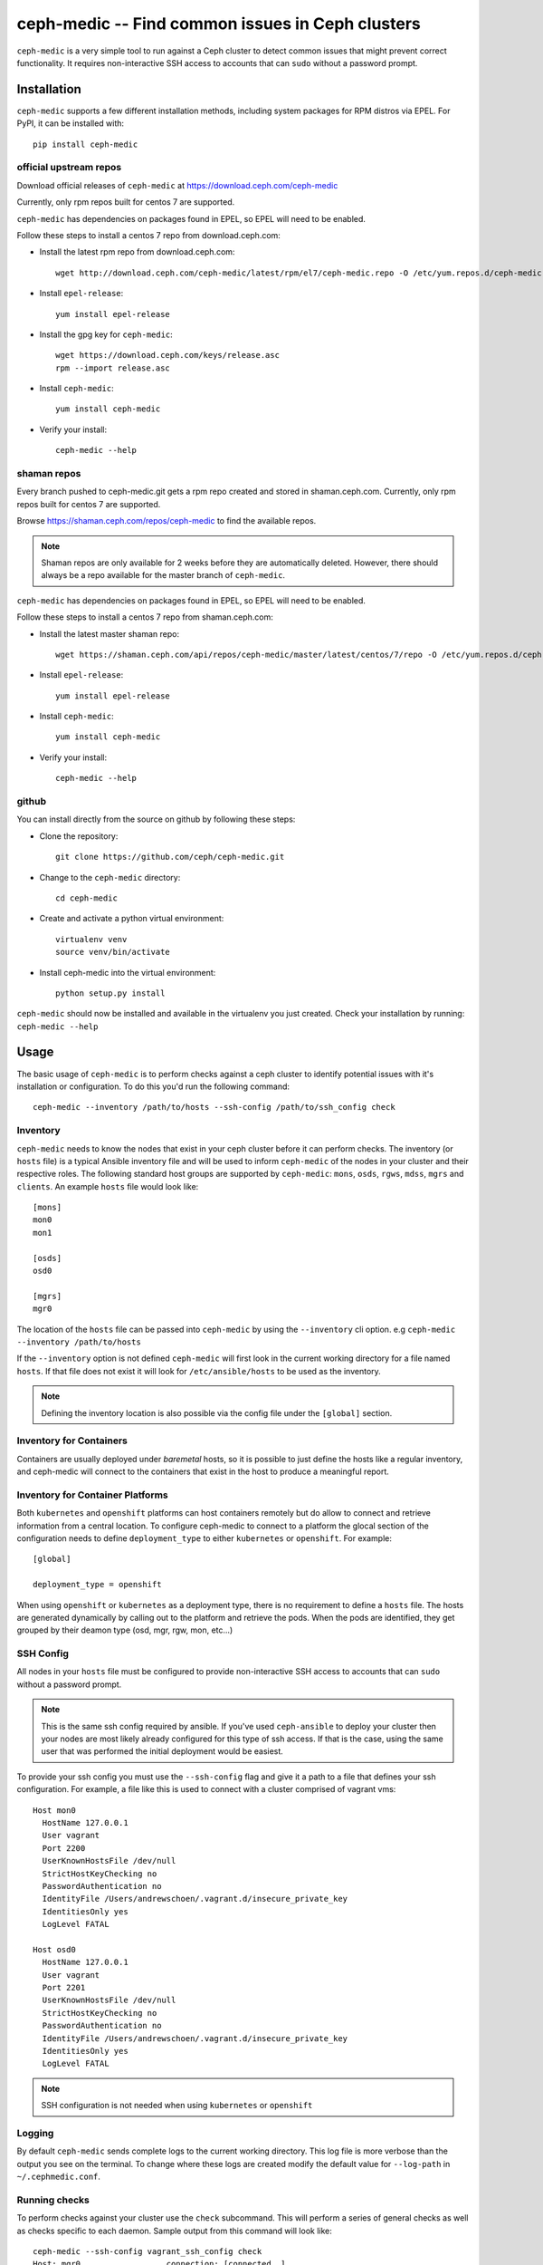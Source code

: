 .. ceph-medic documentation master file, created by
   sphinx-quickstart on Tue Jun 27 14:32:23 2017.
   You can adapt this file completely to your liking, but it should at least
   contain the root `toctree` directive.

=================================================
ceph-medic -- Find common issues in Ceph clusters
=================================================

``ceph-medic`` is a very simple tool to run against a Ceph cluster to detect
common issues that might prevent correct functionality. It requires
non-interactive SSH access to accounts that can ``sudo`` without a password
prompt.

Installation
============

``ceph-medic`` supports a few different installation methods, including system
packages for RPM distros via EPEL. For PyPI, it can be installed with::

    pip install ceph-medic


official upstream repos
-----------------------

Download official releases of ``ceph-medic`` at https://download.ceph.com/ceph-medic

Currently, only rpm repos built for centos 7 are supported.

``ceph-medic`` has dependencies on packages found in EPEL, so EPEL will need to be enabled.

Follow these steps to install a centos 7 repo from download.ceph.com:

- Install the latest rpm repo from download.ceph.com::

      wget http://download.ceph.com/ceph-medic/latest/rpm/el7/ceph-medic.repo -O /etc/yum.repos.d/ceph-medic.repo

- Install ``epel-release``::

      yum install epel-release

- Install the gpg key for ``ceph-medic``::

      wget https://download.ceph.com/keys/release.asc
      rpm --import release.asc

- Install ``ceph-medic``::

      yum install ceph-medic

- Verify your install::

      ceph-medic --help

shaman repos
------------

Every branch pushed to ceph-medic.git gets a rpm repo created and stored in
shaman.ceph.com. Currently, only rpm repos built for centos 7 are supported.

Browse https://shaman.ceph.com/repos/ceph-medic to find the available repos.

.. note::
   Shaman repos are only available for 2 weeks before they are automatically deleted.
   However, there should always be a repo available for the master branch of ``ceph-medic``.

``ceph-medic`` has dependencies on packages found in EPEL, so EPEL will need to be enabled.

Follow these steps to install a centos 7 repo from shaman.ceph.com:

- Install the latest master shaman repo::

      wget https://shaman.ceph.com/api/repos/ceph-medic/master/latest/centos/7/repo -O /etc/yum.repos.d/ceph-medic.repo

- Install ``epel-release``::

      yum install epel-release

- Install ``ceph-medic``::

      yum install ceph-medic

- Verify your install::

      ceph-medic --help

github
------
You can install directly from the source on github by following these steps:

- Clone the repository::

      git clone https://github.com/ceph/ceph-medic.git


- Change to the ``ceph-medic`` directory::

      cd ceph-medic

- Create and activate a python virtual environment::

      virtualenv venv
      source venv/bin/activate

- Install ceph-medic into the virtual environment::

      python setup.py install

``ceph-medic`` should now be installed and available in the virtualenv you just
created.  Check your installation by running: ``ceph-medic --help``


Usage
=====

The basic usage of ``ceph-medic`` is to perform checks against a ceph cluster
to identify potential issues with it's installation or configuration. To do
this you'd run the following command::

    ceph-medic --inventory /path/to/hosts --ssh-config /path/to/ssh_config check

Inventory
---------
``ceph-medic`` needs to know the nodes that exist in your ceph cluster before
it can perform checks. The inventory (or ``hosts`` file) is a typical Ansible
inventory file and will be used to inform ``ceph-medic`` of the nodes in your
cluster and their respective roles.  The following standard host groups are
supported by ``ceph-medic``: ``mons``, ``osds``, ``rgws``, ``mdss``, ``mgrs``
and ``clients``.  An example ``hosts`` file would look like::

    [mons]
    mon0
    mon1

    [osds]
    osd0

    [mgrs]
    mgr0

The location of the ``hosts`` file can be passed into ``ceph-medic`` by using
the ``--inventory`` cli option. e.g ``ceph-medic --inventory /path/to/hosts``

If the ``--inventory`` option is not defined ``ceph-medic`` will first look in
the current working directory for a file named ``hosts``. If that file does not
exist it will look for ``/etc/ansible/hosts`` to be used as the inventory.

.. note:: Defining the inventory location is also possible via the config file
          under the ``[global]`` section.


Inventory for Containers
------------------------
Containers are usually deployed under *baremetal* hosts, so it is possible to
just define the hosts like a regular inventory, and ceph-medic will connect to
the containers that exist in the host to produce a meaningful report.


Inventory for Container Platforms
---------------------------------
Both ``kubernetes`` and ``openshift`` platforms can host containers remotely
but do allow to connect and retrieve information from a central location. To
configure ceph-medic to connect to a platform the glocal section of the
configuration needs to define ``deployment_type`` to either ``kubernetes`` or
``openshift``. For example::

    [global]

    deployment_type = openshift


When using ``openshift`` or ``kubernetes`` as a deployment type, there is no
requirement to define a ``hosts`` file. The hosts are generated dynamically by
calling out to the platform and retrieve the pods. When the pods are
identified, they get grouped by their deamon type (osd, mgr, rgw, mon, etc...)

SSH Config
----------

All nodes in your ``hosts`` file must be configured to provide non-interactive
SSH access to accounts that can ``sudo`` without a password prompt.

.. note::
   This is the same ssh config required by ansible. If you've used ``ceph-ansible`` to deploy your
   cluster then your nodes are most likely already configured for this type of ssh access. If that
   is the case, using the same user that was performed the initial deployment would be easiest.

To provide your ssh config you must use the ``--ssh-config`` flag and give it
a path to a file that defines your ssh configuration. For example, a file like
this is used to connect with a cluster comprised of vagrant vms::

    Host mon0
      HostName 127.0.0.1
      User vagrant
      Port 2200
      UserKnownHostsFile /dev/null
      StrictHostKeyChecking no
      PasswordAuthentication no
      IdentityFile /Users/andrewschoen/.vagrant.d/insecure_private_key
      IdentitiesOnly yes
      LogLevel FATAL

    Host osd0
      HostName 127.0.0.1
      User vagrant
      Port 2201
      UserKnownHostsFile /dev/null
      StrictHostKeyChecking no
      PasswordAuthentication no
      IdentityFile /Users/andrewschoen/.vagrant.d/insecure_private_key
      IdentitiesOnly yes
      LogLevel FATAL


.. note:: SSH configuration is not needed when using ``kubernetes`` or
          ``openshift``


Logging
-------

By default ``ceph-medic`` sends complete logs to the current working directory.
This log file is more verbose than the output you see on the terminal. To
change where these logs are created modify the default value for ``--log-path``
in ``~/.cephmedic.conf``.

Running checks
--------------

To perform checks against your cluster use the ``check`` subcommand. This will
perform a series of general checks as well as checks specific to each daemon.
Sample output from this command will look like::

    ceph-medic --ssh-config vagrant_ssh_config check
    Host: mgr0                  connection: [connected  ]
    Host: mon0                  connection: [connected  ]
    Host: osd0                  connection: [connected  ]
    Collection completed!

    =======================  Starting remote check session  ========================
    Version: 0.0.1    Cluster Name: "test"
    Total hosts: [3]
    OSDs:    1    MONs:    1     Clients:    0
    MDSs:    0    RGWs:    0     MGRs:       1

    ================================================================================

    ---------- managers ----------
     mgr0

    ------------ osds ------------
     osd0

    ------------ mons ------------
     mon0

    17 passed, 0 errors, on 4 hosts


The logging can also be configured in the ``cephmedic.conf`` file in the global
section::

    [global]
    --log-path = .
